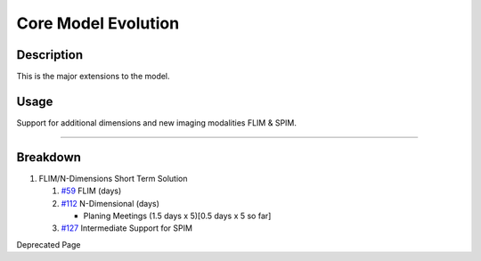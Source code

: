 Core Model Evolution
====================

Description
-----------

This is the major extensions to the model.

Usage
-----

Support for additional dimensions and new imaging modalities FLIM &
SPIM.

--------------

Breakdown
---------

#. FLIM/N-Dimensions Short Term Solution

   #. `#59 </ome/ticket/59>`_ FLIM (days)
   #. `#112 </ome/ticket/112>`_ N-Dimensional (days)

      -  Planing Meetings (1.5 days x 5)[0.5 days x 5 so far]

   #. `#127 </ome/ticket/127>`_ Intermediate Support for SPIM

Deprecated Page
